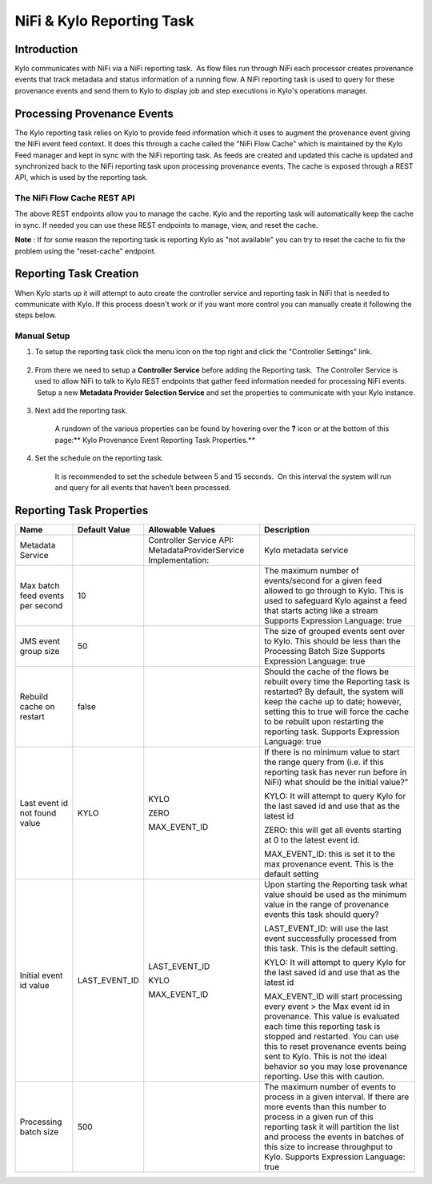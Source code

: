 
==========================
NiFi & Kylo Reporting Task
==========================

Introduction
------------

Kylo communicates with NiFi via a NiFi reporting task.  As flow files run through NiFi each processor creates provenance events that track metadata and status information of a running flow.
A NiFi reporting task is used to query for these provenance events and send them to Kylo to display job and step executions in Kylo's operations manager.

Processing Provenance Events
----------------------------

The Kylo reporting task relies on Kylo to provide feed information which it uses to augment the provenance event giving the NiFi event feed context.  It does this through a cache called the "NiFi Flow Cache" which is maintained by the Kylo Feed manager and kept in sync with the NiFi reporting task.
As feeds are created and updated this cache is updated and synchronized back to the NiFi reporting task upon processing provenance events.  The cache is exposed through a REST API, which is used by the reporting task.

|image5|

The NiFi Flow Cache REST API
~~~~~~~~~~~~~~~~~~~~~~~~~~~~

|image6|

The above REST endpoints allow you to manage the cache.  Kylo and the reporting task will automatically keep the cache in sync.  If needed you can use these REST endpoints to manage, view, and reset the cache.

**Note** : If for some reason the reporting task is reporting Kylo as "not available" you can try to reset the cache to fix the problem using the "reset-cache" endpoint.


Reporting Task Creation
-----------------------
When Kylo starts up it will attempt to auto create the controller service and reporting task in NiFi that is needed to communicate with Kylo.  If this process doesn't work or if you want more control you can manually create it following the steps below.

Manual Setup
~~~~~~~~~~~~

1. To setup the reporting task click the menu icon on the top right and
   click the "Controller Settings" link.

    |image0|

2. From there we need to setup a **Controller Service** before adding
   the Reporting task.  The Controller Service is used to allow NiFi to
   talk to Kylo REST endpoints that gather feed information needed for
   processing NiFi events.  Setup a new **Metadata Provider Selection
   Service** and set the properties to communicate with your Kylo
   instance.

    |image1|

    |image2|   

3. Next add the reporting task.

    |image3|

    A rundown of the various properties can be found by hovering over
    the **?** icon or at the bottom of this page:\ ** Kylo Provenance
    Event Reporting Task Properties.**  

4. Set the schedule on the reporting task.

    It is recommended to set the schedule between 5 and 15 seconds.  On
    this interval the system will run and query for all events that
    haven’t been processed. 

    |image4|

     

Reporting Task Properties
-------------------------

+------------------------------------+---------------------+---------------------------------------------------------------------------------------------------------------------------------------------------------------------------+----------------------------------------------------------------------------------------------------------------------------------------------------------------------------------------------------------------------------------------------------------------------------------------------------------------------------------+
| **Name**                           | **Default Value**   | **Allowable Values**                                                                                                                                                      | **Description**                                                                                                                                                                                                                                                                                                                  |
+------------------------------------+---------------------+---------------------------------------------------------------------------------------------------------------------------------------------------------------------------+----------------------------------------------------------------------------------------------------------------------------------------------------------------------------------------------------------------------------------------------------------------------------------------------------------------------------------+
| Metadata Service                   |                     | Controller Service API:                                                                                                                                                   | Kylo metadata service                                                                                                                                                                                                                                                                                                            |
|                                    |                     | MetadataProviderService                                                                                                                                                   |                                                                                                                                                                                                                                                                                                                                  |
|                                    |                     | Implementation:                                                                                                                                                           |                                                                                                                                                                                                                                                                                                                                  |
+------------------------------------+---------------------+---------------------------------------------------------------------------------------------------------------------------------------------------------------------------+----------------------------------------------------------------------------------------------------------------------------------------------------------------------------------------------------------------------------------------------------------------------------------------------------------------------------------+
| Max batch feed events per second   | 10                  |                                                                                                                                                                           | The maximum number of events/second for a given feed allowed to go through to Kylo. This is used to safeguard Kylo against a feed that starts acting like a stream                                                                                                                                                               |
|                                    |                     |                                                                                                                                                                           | Supports Expression Language: true                                                                                                                                                                                                                                                                                               |
+------------------------------------+---------------------+---------------------------------------------------------------------------------------------------------------------------------------------------------------------------+----------------------------------------------------------------------------------------------------------------------------------------------------------------------------------------------------------------------------------------------------------------------------------------------------------------------------------+
| JMS event group size               | 50                  |                                                                                                                                                                           | The size of grouped events sent over to Kylo. This should be less than the Processing Batch Size                                                                                                                                                                                                                                 |
|                                    |                     |                                                                                                                                                                           | Supports Expression Language: true                                                                                                                                                                                                                                                                                               |
+------------------------------------+---------------------+---------------------------------------------------------------------------------------------------------------------------------------------------------------------------+----------------------------------------------------------------------------------------------------------------------------------------------------------------------------------------------------------------------------------------------------------------------------------------------------------------------------------+
| Rebuild cache on restart           | false               |                                                                                                                                                                           | Should the cache of the flows be rebuilt every time the Reporting task is restarted? By default, the system will keep the cache up to date; however, setting this to true will force the cache to be rebuilt upon restarting the reporting task.                                                                                 |
|                                    |                     |                                                                                                                                                                           | Supports Expression Language: true                                                                                                                                                                                                                                                                                               |
+------------------------------------+---------------------+---------------------------------------------------------------------------------------------------------------------------------------------------------------------------+----------------------------------------------------------------------------------------------------------------------------------------------------------------------------------------------------------------------------------------------------------------------------------------------------------------------------------+
| Last event id not found value      | KYLO                | KYLO                                                                                                                                                                      | If there is no minimum value to start the range query from (i.e. if this reporting task has never run before in NiFi) what should be the initial value?"                                                                                                                                                                         |
|                                    |                     |                                                                                                                                                                           |                                                                                                                                                                                                                                                                                                                                  |
|                                    |                     | ZERO                                                                                                                                                                      | KYLO: It will attempt to query Kylo for the last saved id and use that as the latest id                                                                                                                                                                                                                                          |
|                                    |                     |                                                                                                                                                                           |                                                                                                                                                                                                                                                                                                                                  |
|                                    |                     | MAX\_EVENT\_ID                                                                                                                                                            | ZERO: this will get all events starting at 0 to the latest event id.                                                                                                                                                                                                                                                             |
|                                    |                     |                                                                                                                                                                           |                                                                                                                                                                                                                                                                                                                                  |
|                                    |                     |                                                                                                                                                                           | MAX\_EVENT\_ID: this is set it to the max provenance event. This is the default setting                                                                                                                                                                                                                                          |
+------------------------------------+---------------------+---------------------------------------------------------------------------------------------------------------------------------------------------------------------------+----------------------------------------------------------------------------------------------------------------------------------------------------------------------------------------------------------------------------------------------------------------------------------------------------------------------------------+
| Initial event id value             | LAST\_EVENT\_ID     | LAST\_EVENT\_ID                                                                                                                                                           | Upon starting the Reporting task what value should be used as the minimum value in the range of provenance events this task should query?                                                                                                                                                                                        |
|                                    |                     |                                                                                                                                                                           |                                                                                                                                                                                                                                                                                                                                  |
|                                    |                     | KYLO                                                                                                                                                                      | LAST\_EVENT\_ID: will use the last event successfully processed from this task. This is the default setting.                                                                                                                                                                                                                     |
|                                    |                     |                                                                                                                                                                           |                                                                                                                                                                                                                                                                                                                                  |
|                                    |                     | MAX\_EVENT\_ID                                                                                                                                                            | KYLO: It will attempt to query Kylo for the last saved id and use that as the latest id                                                                                                                                                                                                                                          |
|                                    |                     |                                                                                                                                                                           |                                                                                                                                                                                                                                                                                                                                  |
|                                    |                     |                                                                                                                                                                           | MAX\_EVENT\_ID will start processing every event > the Max event id in provenance. This value is evaluated each time this reporting task is stopped and restarted. You can use this to reset provenance events being sent to Kylo. This is not the ideal behavior so you may lose provenance reporting. Use this with caution.   |
+------------------------------------+---------------------+---------------------------------------------------------------------------------------------------------------------------------------------------------------------------+----------------------------------------------------------------------------------------------------------------------------------------------------------------------------------------------------------------------------------------------------------------------------------------------------------------------------------+
| Processing batch size              | 500                 |                                                                                                                                                                           | The maximum number of events to process in a given interval. If there are more events than this number to process in a given run of this reporting task it will partition the list and process the events in batches of this size to increase throughput to Kylo.                                                                |
|                                    |                     |                                                                                                                                                                           | Supports Expression Language: true                                                                                                                                                                                                                                                                                               |
+------------------------------------+---------------------+---------------------------------------------------------------------------------------------------------------------------------------------------------------------------+----------------------------------------------------------------------------------------------------------------------------------------------------------------------------------------------------------------------------------------------------------------------------------------------------------------------------------+

.. |image0| image:: ../media/provenance-reporting/1-controller-settings.png
   :width: 2.36458in
   :height: 3.12500in
.. |image1| image:: ../media/provenance-reporting/2-nifi-settings.png
   :width: 6.50000in
   :height: 2.83819in
.. |image2| image:: ../media/provenance-reporting/2a-properties-required.png
   :width: 6.50000in
   :height: 2.83819in
.. |image3| image:: ../media/provenance-reporting/3-reporting-tasks.png
   :width: 6.50000in
   :height: 4.46250in
.. |image4| image:: ../media/provenance-reporting/4-settings.png
   :width: 6.19792in
   :height: 2.93750in
.. |image5| image:: ../media/provenance-reporting/KyloProvenanceReportingTask.png
   :width: 1759px
   :height: 1280px
.. |image6| image:: ../media/provenance-reporting/nifi-flow-cache-rest-api.png
   :width: 989px
   :height: 372px